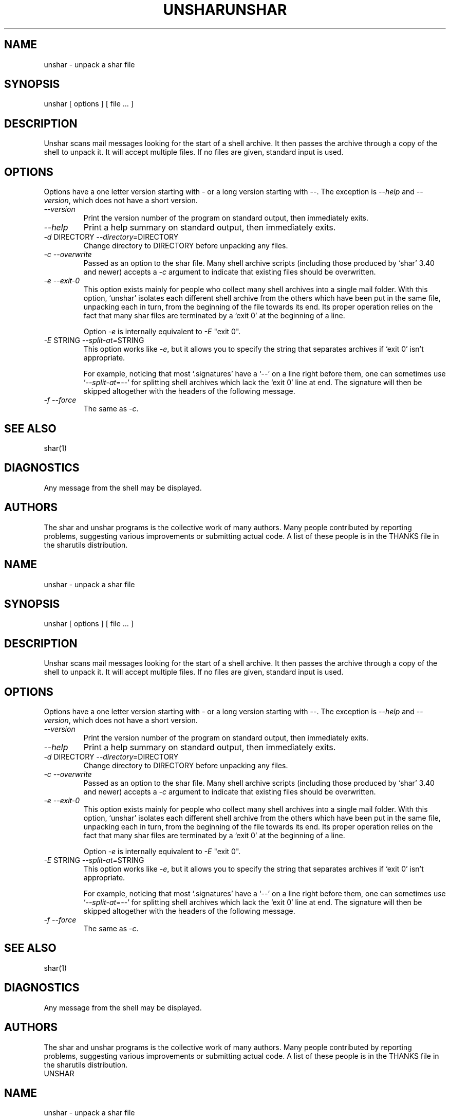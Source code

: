 .TH UNSHAR 1 "September 10, 1995"
.SH NAME
unshar \- unpack a shar file
.SH SYNOPSIS
unshar [ options ] [ file ... ]
.SH DESCRIPTION
.PP
Unshar scans mail messages looking for the start of a shell archive.  It
then passes the archive through a copy of the shell to unpack it.  It
will accept multiple files.  If no files are given, standard input is used.
.SH OPTIONS
.PP
Options have a one letter version starting with \- or a long version starting
with \-\-.  The exception is \f2\-\-help\f1 and \f2\-\-version\f1,
which does not have a short version.
.IP "\f2\-\-version\f1"
Print the version number of the program on standard output,
then immediately exits.
.IP "\f2\-\-help\f1"
Print a help summary on standard output, then immediately exits.
.IP "\f2\-d\f1 DIRECTORY  \f2\-\-directory=\f1DIRECTORY"
Change directory to DIRECTORY before unpacking any files.
.IP "\f2\-c\f1  \f2\-\-overwrite\f1"
Passed as an option to the shar file.  Many shell archive scripts
(including those produced by `shar' 3.40 and newer) accepts a \f2\-c\f1
argument to indicate that existing files should be overwritten.
.IP "\f2\-e\f1  \f2\-\-exit-0\f1"
This option exists mainly for people who collect many shell
archives into a single mail folder.  With this option, `unshar'
isolates each different shell archive from the others which have
been put in the same file, unpacking each in turn, from the
beginning of the file towards its end.  Its proper operation
relies on the fact that many shar files are terminated by a
`exit 0' at the beginning of a line.

Option \f2\-e\f1 is internally equivalent to \f2\-E\f1 "exit 0".
.IP "\f2\-E\f1 STRING  \f2\-\-split-at=\f1STRING"
This option works like \f2\-e\f1, but it allows you to specify the
string that separates archives if `exit 0' isn't appropriate.

For example, noticing that most `.signatures' have a `\-\-' on a
line right before them, one can sometimes use `\f2\-\-split-at\f1=\-\-' for
splitting shell archives which lack the `exit 0' line at end.  The
signature will then be skipped altogether with the headers of the
following message.
.IP "\f2\-f\f1  \f2\-\-force\f1"
The same as \f2\-c\f1.
.SH SEE ALSO
shar(1)
.SH DIAGNOSTICS
Any message from the shell may be displayed.
.SH AUTHORS
The shar and unshar programs is the collective work of many authors.
Many people contributed by reporting problems, suggesting
various improvements or submitting actual code.  A list of
these people is in the THANKS file in the sharutils distribution.
.TH UNSHAR 1 "September 10, 1995"
.SH NAME
unshar \- unpack a shar file
.SH SYNOPSIS
unshar [ options ] [ file ... ]
.SH DESCRIPTION
.PP
Unshar scans mail messages looking for the start of a shell archive.  It
then passes the archive through a copy of the shell to unpack it.  It
will accept multiple files.  If no files are given, standard input is used.
.SH OPTIONS
.PP
Options have a one letter version starting with \- or a long version starting
with \-\-.  The exception is \f2\-\-help\f1 and \f2\-\-version\f1,
which does not have a short version.
.IP "\f2\-\-version\f1"
Print the version number of the program on standard output,
then immediately exits.
.IP "\f2\-\-help\f1"
Print a help summary on standard output, then immediately exits.
.IP "\f2\-d\f1 DIRECTORY  \f2\-\-directory=\f1DIRECTORY"
Change directory to DIRECTORY before unpacking any files.
.IP "\f2\-c\f1  \f2\-\-overwrite\f1"
Passed as an option to the shar file.  Many shell archive scripts
(including those produced by `shar' 3.40 and newer) accepts a \f2\-c\f1
argument to indicate that existing files should be overwritten.
.IP "\f2\-e\f1  \f2\-\-exit-0\f1"
This option exists mainly for people who collect many shell
archives into a single mail folder.  With this option, `unshar'
isolates each different shell archive from the others which have
been put in the same file, unpacking each in turn, from the
beginning of the file towards its end.  Its proper operation
relies on the fact that many shar files are terminated by a
`exit 0' at the beginning of a line.

Option \f2\-e\f1 is internally equivalent to \f2\-E\f1 "exit 0".
.IP "\f2\-E\f1 STRING  \f2\-\-split-at=\f1STRING"
This option works like \f2\-e\f1, but it allows you to specify the
string that separates archives if `exit 0' isn't appropriate.

For example, noticing that most `.signatures' have a `\-\-' on a
line right before them, one can sometimes use `\f2\-\-split-at\f1=\-\-' for
splitting shell archives which lack the `exit 0' line at end.  The
signature will then be skipped altogether with the headers of the
following message.
.IP "\f2\-f\f1  \f2\-\-force\f1"
The same as \f2\-c\f1.
.SH SEE ALSO
shar(1)
.SH DIAGNOSTICS
Any message from the shell may be displayed.
.SH AUTHORS
The shar and unshar programs is the collective work of many authors.
Many people contributed by reporting problems, suggesting
various improvements or submitting actual code.  A list of
these people is in the THANKS file in the sharutils distribution.
.TH UNSHAR 1 "September 10, 1995"
.SH NAME
unshar \- unpack a shar file
.SH SYNOPSIS
unshar [ options ] [ file ... ]
.SH DESCRIPTION
.PP
Unshar scans mail messages looking for the start of a shell archive.  It
then passes the archive through a copy of the shell to unpack it.  It
will accept multiple files.  If no files are given, standard input is used.
.SH OPTIONS
.PP
Options have a one letter version starting with \- or a long version starting
with \-\-.  The exception is \f2\-\-help\f1 and \f2\-\-version\f1,
which does not have a short version.
.IP "\f2\-\-version\f1"
Print the version number of the program on standard output,
then immediately exits.
.IP "\f2\-\-help\f1"
Print a help summary on standard output, then immediately exits.
.IP "\f2\-d\f1 DIRECTORY  \f2\-\-directory=\f1DIRECTORY"
Change directory to DIRECTORY before unpacking any files.
.IP "\f2\-c\f1  \f2\-\-overwrite\f1"
Passed as an option to the shar file.  Many shell archive scripts
(including those produced by `shar' 3.40 and newer) accepts a \f2\-c\f1
argument to indicate that existing files should be overwritten.
.IP "\f2\-e\f1  \f2\-\-exit-0\f1"
This option exists mainly for people who collect many shell
archives into a single mail folder.  With this option, `unshar'
isolates each different shell archive from the others which have
been put in the same file, unpacking each in turn, from the
beginning of the file towards its end.  Its proper operation
relies on the fact that many shar files are terminated by a
`exit 0' at the beginning of a line.

Option \f2\-e\f1 is internally equivalent to \f2\-E\f1 "exit 0".
.IP "\f2\-E\f1 STRING  \f2\-\-split-at=\f1STRING"
This option works like \f2\-e\f1, but it allows you to specify the
string that separates archives if `exit 0' isn't appropriate.

For example, noticing that most `.signatures' have a `\-\-' on a
line right before them, one can sometimes use `\f2\-\-split-at\f1=\-\-' for
splitting shell archives which lack the `exit 0' line at end.  The
signature will then be skipped altogether with the headers of the
following message.
.IP "\f2\-f\f1  \f2\-\-force\f1"
The same as \f2\-c\f1.
.SH SEE ALSO
shar(1)
.SH DIAGNOSTICS
Any message from the shell may be displayed.
.SH AUTHORS
The shar and unshar programs is the collective work of many authors.
Many people contributed by reporting problems, suggesting
various improvements or submitting actual code.  A list of
these people is in the THANKS file in the sharutils distribution.
